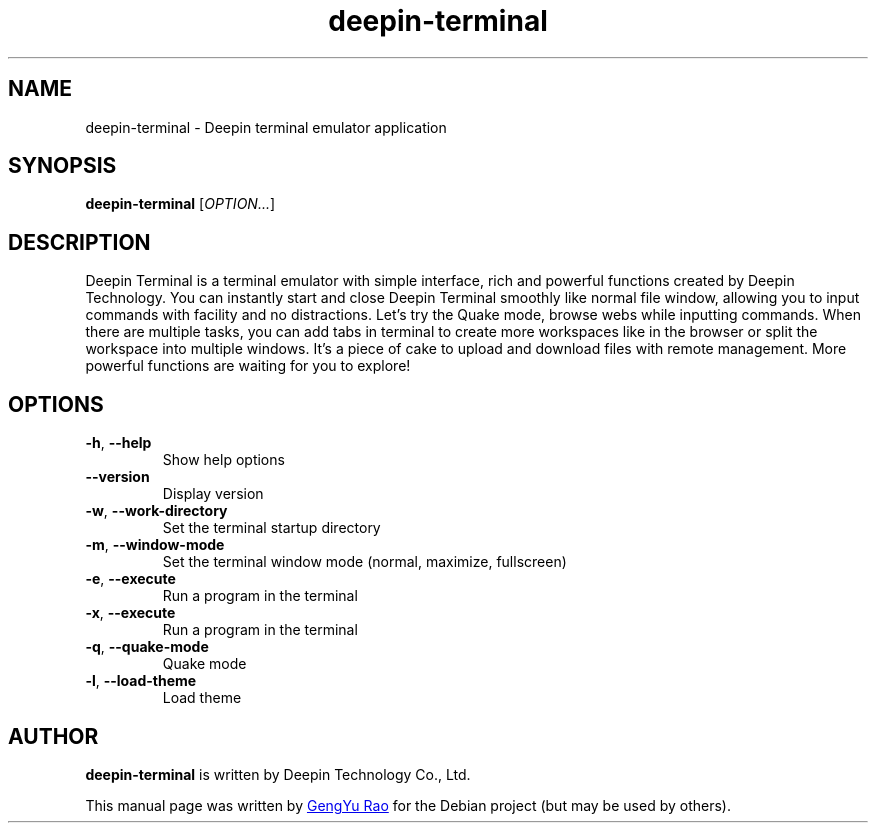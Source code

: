 .TH deepin-terminal 1 "August 21, 2017" "Deepin"

.SH NAME
deepin\-terminal \- Deepin terminal emulator application

.SH SYNOPSIS
.B deepin-terminal
.RI [ OPTION... ]

.SH DESCRIPTION
Deepin Terminal is a terminal emulator with simple interface, rich and powerful functions created by Deepin Technology. You can instantly start and close Deepin Terminal smoothly like normal file window, allowing you to input commands with facility and no distractions. Let's try the Quake mode, browse webs while inputting commands. When there are multiple tasks, you can add tabs in terminal to create more workspaces like in the browser or split the workspace into multiple windows. It's a piece of cake to upload and download files with remote management. More powerful functions are waiting for you to explore!

.SH OPTIONS
.TP
.BR \-h ", " \-\-help
Show help options
.TP
.B \-\-version 
Display version
.TP
.BR \-w ", " \-\-work\-directory
Set the terminal startup directory
.TP
.BR \-m ", " \-\-window\-mode
Set the terminal window mode (normal, maximize, fullscreen)
.TP
.BR \-e ", " \-\-execute
Run a program in the terminal
.TP
.BR \-x ", " \-\-execute 
Run a program in the terminal
.TP
.BR \-q ", " \-\-quake\-mode
Quake mode
.TP
.BR \-l ", " \-\-load\-theme
Load theme

.SH AUTHOR
.B deepin-terminal
is written by Deepin Technology Co., Ltd.

This manual page was written by
.MT zouyoo@\:outlook.com
GengYu Rao
.ME
for the Debian project (but may be used by others).
